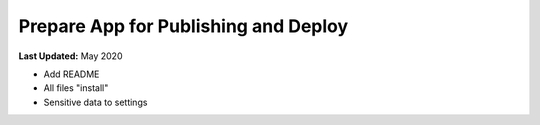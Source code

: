 *************************************
Prepare App for Publishing and Deploy
*************************************

**Last Updated:** May 2020


* Add README
* All files "install"
* Sensitive data to settings